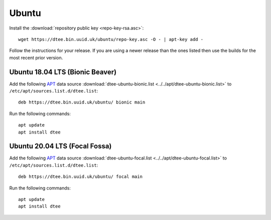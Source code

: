 Ubuntu
======

Install the :download:`repository public key <repo-key-rsa.asc>`::

    wget https://dtee.bin.uuid.uk/ubuntu/repo-key.asc -O - | apt-key add -

Follow the instructions for your release. If you are using a newer release than
the ones listed then use the builds for the most recent prior version.

Ubuntu 18.04 LTS (Bionic Beaver)
--------------------------------

Add the following APT_ data source
:download:`dtee-ubuntu-bionic.list <../../apt/dtee-ubuntu-bionic.list>`
to ``/etc/apt/sources.list.d/dtee.list``::

    deb https://dtee.bin.uuid.uk/ubuntu/ bionic main

Run the following commands::

    apt update
    apt install dtee

Ubuntu 20.04 LTS (Focal Fossa)
------------------------------

Add the following APT_ data source
:download:`dtee-ubuntu-focal.list <../../apt/dtee-ubuntu-focal.list>`
to ``/etc/apt/sources.list.d/dtee.list``::

    deb https://dtee.bin.uuid.uk/ubuntu/ focal main

Run the following commands::

    apt update
    apt install dtee

.. _APT: https://en.wikipedia.org/wiki/APT_(Debian)
